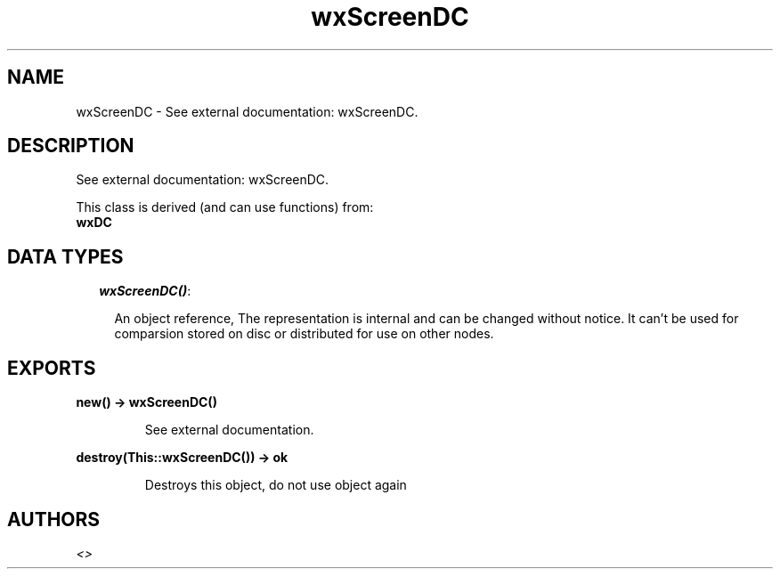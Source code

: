 .TH wxScreenDC 3 "wxErlang 0.99" "" "Erlang Module Definition"
.SH NAME
wxScreenDC \- See external documentation: wxScreenDC.
.SH DESCRIPTION
.LP
See external documentation: wxScreenDC\&.
.LP
This class is derived (and can use functions) from: 
.br
\fBwxDC\fR\& 
.SH "DATA TYPES"

.RS 2
.TP 2
.B
\fIwxScreenDC()\fR\&:

.RS 2
.LP
An object reference, The representation is internal and can be changed without notice\&. It can\&'t be used for comparsion stored on disc or distributed for use on other nodes\&.
.RE
.RE
.SH EXPORTS
.LP
.B
new() -> wxScreenDC()
.br
.RS
.LP
See external documentation\&.
.RE
.LP
.B
destroy(This::wxScreenDC()) -> ok
.br
.RS
.LP
Destroys this object, do not use object again
.RE
.SH AUTHORS
.LP

.I
<>